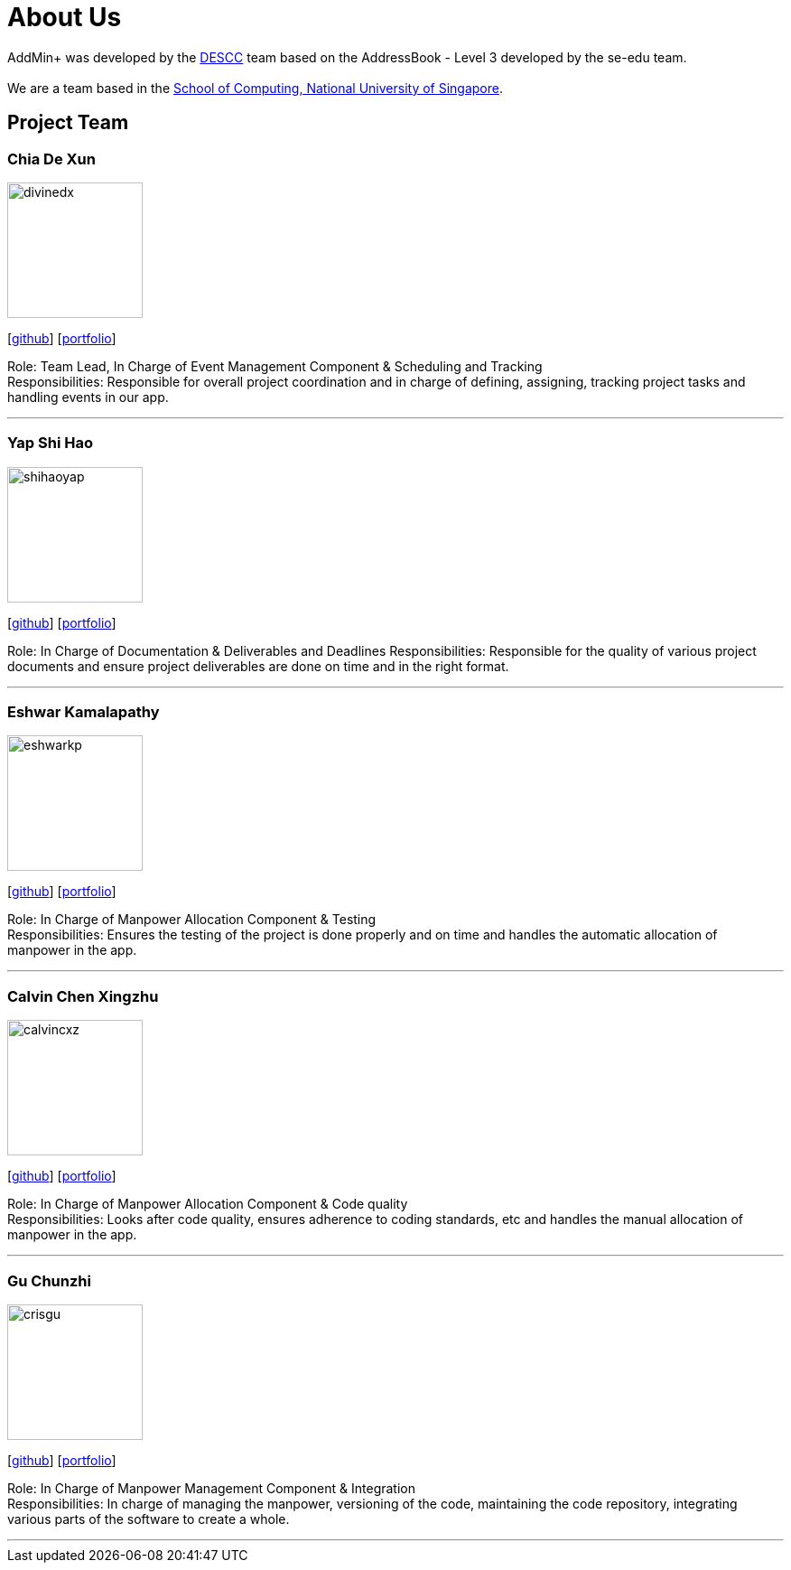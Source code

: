 = About Us
:site-section: AboutUs
:relfileprefix: team/
:imagesDir: images
:stylesDir: stylesheets

AddMin+ was developed by the https://github.com/AY1920S1-CS2103T-T11-3[DESCC] team based on the AddressBook - Level 3 developed by the se-edu team. +
{empty} +
We are a team based in the http://www.comp.nus.edu.sg[School of Computing, National University of Singapore].

== Project Team

=== Chia De Xun
image::divinedx.png[width="150", align="left"]
{empty}[https://github.com/DivineDX[github]] [<<divinedx#, portfolio>>]

Role: Team Lead, In Charge of Event Management Component & Scheduling and Tracking +
Responsibilities: Responsible for overall project coordination and in charge of defining, assigning, tracking project tasks and handling events in our app.

'''

=== Yap Shi Hao
image::shihaoyap.png[width="150", align="left"]
{empty}[https://github.com/shihaoyap[github]] [<<shihaoyap#, portfolio>>]

Role: In Charge of Documentation & Deliverables and Deadlines
Responsibilities: Responsible for the quality of various project documents and ensure project deliverables are done on time and in the right format.

'''

=== Eshwar Kamalapathy
image::eshwarkp.png[width="150", align="left"]
{empty}[https://github.com/eshwarkp[github]] [<<eshwarkp#, portfolio>>]

Role: In Charge of Manpower Allocation Component & Testing +
Responsibilities: Ensures the testing of the project is done properly and on time and handles the automatic allocation of manpower in the app.

'''

=== Calvin Chen Xingzhu
image::calvincxz.png[width="150", align="left"]
{empty}[https://github.com/calvincxz[github]] [<<calvincxz#, portfolio>>]

Role: In Charge of Manpower Allocation Component & Code quality +
Responsibilities: Looks after code quality, ensures adherence to coding standards, etc and handles the manual allocation of manpower in the app.

'''

=== Gu Chunzhi
image::crisgu.png[width="150", align="left"]
{empty}[https://github.com/Crisgu[github]] [<<crisgue#, portfolio>>]

Role: In Charge of Manpower Management Component & Integration +
Responsibilities: In charge of managing the manpower, versioning of the code, maintaining the code repository, integrating various parts of the software to create a whole.

'''
